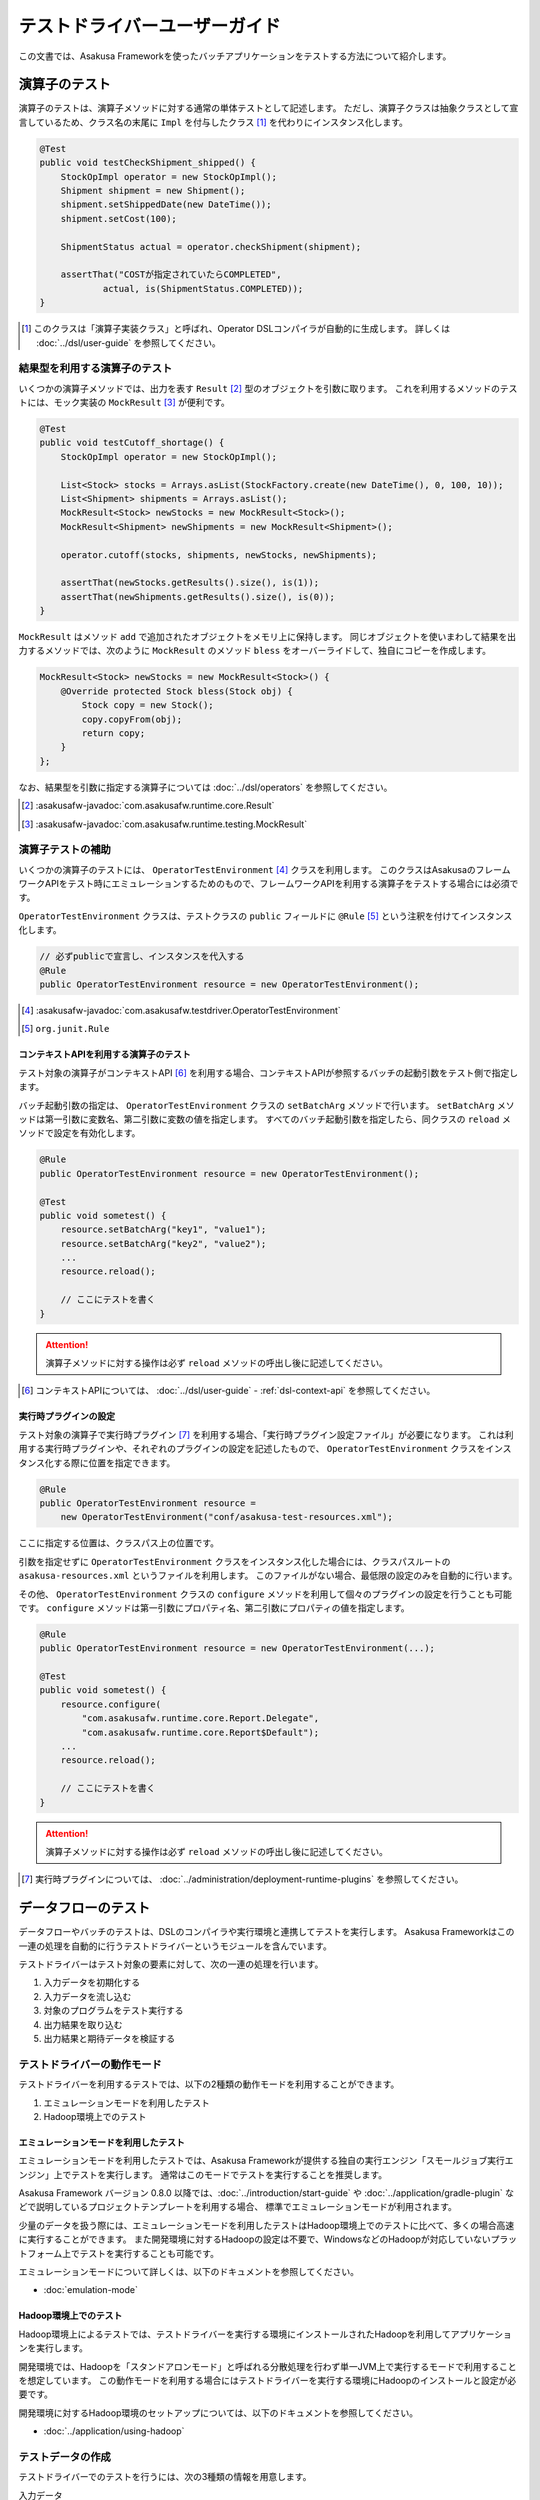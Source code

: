 ==============================
テストドライバーユーザーガイド
==============================

この文書では、Asakusa Frameworkを使ったバッチアプリケーションをテストする方法について紹介します。

.. _testing-userguide-operator-testing:

演算子のテスト
==============

演算子のテストは、演算子メソッドに対する通常の単体テストとして記述します。
ただし、演算子クラスは抽象クラスとして宣言しているため、クラス名の末尾に ``Impl`` を付与したクラス [#]_ を代わりにインスタンス化します。

..  code-block:: java

    @Test
    public void testCheckShipment_shipped() {
        StockOpImpl operator = new StockOpImpl();
        Shipment shipment = new Shipment();
        shipment.setShippedDate(new DateTime());
        shipment.setCost(100);

        ShipmentStatus actual = operator.checkShipment(shipment);

        assertThat("COSTが指定されていたらCOMPLETED",
                actual, is(ShipmentStatus.COMPLETED));
    }

..  [#] このクラスは「演算子実装クラス」と呼ばれ、Operator DSLコンパイラが自動的に生成します。
    詳しくは :doc:`../dsl/user-guide` を参照してください。

結果型を利用する演算子のテスト
------------------------------

いくつかの演算子メソッドでは、出力を表す ``Result`` [#]_ 型のオブジェクトを引数に取ります。
これを利用するメソッドのテストには、モック実装の ``MockResult`` [#]_ が便利です。

..  code-block:: java

    @Test
    public void testCutoff_shortage() {
        StockOpImpl operator = new StockOpImpl();

        List<Stock> stocks = Arrays.asList(StockFactory.create(new DateTime(), 0, 100, 10));
        List<Shipment> shipments = Arrays.asList();
        MockResult<Stock> newStocks = new MockResult<Stock>();
        MockResult<Shipment> newShipments = new MockResult<Shipment>();

        operator.cutoff(stocks, shipments, newStocks, newShipments);

        assertThat(newStocks.getResults().size(), is(1));
        assertThat(newShipments.getResults().size(), is(0));
    }

``MockResult`` はメソッド ``add`` で追加されたオブジェクトをメモリ上に保持します。
同じオブジェクトを使いまわして結果を出力するメソッドでは、次のように ``MockResult`` のメソッド ``bless`` をオーバーライドして、独自にコピーを作成します。

..  code-block:: java

    MockResult<Stock> newStocks = new MockResult<Stock>() {
        @Override protected Stock bless(Stock obj) {
            Stock copy = new Stock();
            copy.copyFrom(obj);
            return copy;
        }
    };

なお、結果型を引数に指定する演算子については :doc:`../dsl/operators` を参照してください。

..  [#] :asakusafw-javadoc:`com.asakusafw.runtime.core.Result`
..  [#] :asakusafw-javadoc:`com.asakusafw.runtime.testing.MockResult`

演算子テストの補助
------------------

いくつかの演算子のテストには、 ``OperatorTestEnvironment`` [#]_ クラスを利用します。
このクラスはAsakusaのフレームワークAPIをテスト時にエミュレーションするためのもので、フレームワークAPIを利用する演算子をテストする場合には必須です。

``OperatorTestEnvironment`` クラスは、テストクラスの ``public`` フィールドに ``@Rule`` [#]_ という注釈を付けてインスタンス化します。

..  code-block:: java

    // 必ずpublicで宣言し、インスタンスを代入する
    @Rule
    public OperatorTestEnvironment resource = new OperatorTestEnvironment();

..  [#] :asakusafw-javadoc:`com.asakusafw.testdriver.OperatorTestEnvironment`
..  [#] ``org.junit.Rule``

コンテキストAPIを利用する演算子のテスト
~~~~~~~~~~~~~~~~~~~~~~~~~~~~~~~~~~~~~~~

テスト対象の演算子がコンテキストAPI [#]_ を利用する場合、コンテキストAPIが参照するバッチの起動引数をテスト側で指定します。

バッチ起動引数の指定は、 ``OperatorTestEnvironment`` クラスの ``setBatchArg`` メソッドで行います。
``setBatchArg`` メソッドは第一引数に変数名、第二引数に変数の値を指定します。
すべてのバッチ起動引数を指定したら、同クラスの ``reload`` メソッドで設定を有効化します。

..  code-block:: java

    @Rule
    public OperatorTestEnvironment resource = new OperatorTestEnvironment();

    @Test
    public void sometest() {
        resource.setBatchArg("key1", "value1");
        resource.setBatchArg("key2", "value2");
        ...
        resource.reload();

        // ここにテストを書く
    }

..  attention::
    演算子メソッドに対する操作は必ず ``reload`` メソッドの呼出し後に記述してください。

..  [#] コンテキストAPIについては、 :doc:`../dsl/user-guide` - :ref:`dsl-context-api` を参照してください。

実行時プラグインの設定
~~~~~~~~~~~~~~~~~~~~~~

テスト対象の演算子で実行時プラグイン [#]_ を利用する場合、「実行時プラグイン設定ファイル」が必要になります。
これは利用する実行時プラグインや、それぞれのプラグインの設定を記述したもので、 ``OperatorTestEnvironment`` クラスをインスタンス化する際に位置を指定できます。

..  code-block:: java

    @Rule
    public OperatorTestEnvironment resource =
        new OperatorTestEnvironment("conf/asakusa-test-resources.xml");

ここに指定する位置は、クラスパス上の位置です。

引数を指定せずに ``OperatorTestEnvironment`` クラスをインスタンス化した場合には、クラスパスルートの ``asakusa-resources.xml`` というファイルを利用します。
このファイルがない場合、最低限の設定のみを自動的に行います。

その他、 ``OperatorTestEnvironment`` クラスの ``configure`` メソッドを利用して個々のプラグインの設定を行うことも可能です。
``configure`` メソッドは第一引数にプロパティ名、第二引数にプロパティの値を指定します。

..  code-block:: java

    @Rule
    public OperatorTestEnvironment resource = new OperatorTestEnvironment(...);

    @Test
    public void sometest() {
        resource.configure(
            "com.asakusafw.runtime.core.Report.Delegate",
            "com.asakusafw.runtime.core.Report$Default");
        ...
        resource.reload();

        // ここにテストを書く
    }


..  attention::
    演算子メソッドに対する操作は必ず ``reload`` メソッドの呼出し後に記述してください。

..  [#] 実行時プラグインについては、 :doc:`../administration/deployment-runtime-plugins` を参照してください。

.. _testing-userguide-dataflow-testing:

データフローのテスト
====================

データフローやバッチのテストは、DSLのコンパイラや実行環境と連携してテストを実行します。
Asakusa Frameworkはこの一連の処理を自動的に行うテストドライバーというモジュールを含んでいます。

テストドライバーはテスト対象の要素に対して、次の一連の処理を行います。

#. 入力データを初期化する
#. 入力データを流し込む
#. 対象のプログラムをテスト実行する
#. 出力結果を取り込む
#. 出力結果と期待データを検証する

テストドライバーの動作モード
----------------------------

テストドライバーを利用するテストでは、以下の2種類の動作モードを利用することができます。

1. エミュレーションモードを利用したテスト
2. Hadoop環境上でのテスト

エミュレーションモードを利用したテスト
~~~~~~~~~~~~~~~~~~~~~~~~~~~~~~~~~~~~~~

エミュレーションモードを利用したテストでは、Asakusa Frameworkが提供する独自の実行エンジン「スモールジョブ実行エンジン」上でテストを実行します。
通常はこのモードでテストを実行することを推奨します。

Asakusa Framework バージョン 0.8.0 以降では、:doc:`../introduction/start-guide` や :doc:`../application/gradle-plugin` などで説明しているプロジェクトテンプレートを利用する場合、
標準でエミュレーションモードが利用されます。

少量のデータを扱う際には、エミュレーションモードを利用したテストはHadoop環境上でのテストに比べて、多くの場合高速に実行することができます。
また開発環境に対するHadoopの設定は不要で、WindowsなどのHadoopが対応していないプラットフォーム上でテストを実行することも可能です。

エミュレーションモードについて詳しくは、以下のドキュメントを参照してください。

* :doc:`emulation-mode`

Hadoop環境上でのテスト
~~~~~~~~~~~~~~~~~~~~~~

Hadoop環境上によるテストでは、テストドライバーを実行する環境にインストールされたHadoopを利用してアプリケーションを実行します。

開発環境では、Hadoopを「スタンドアロンモード」と呼ばれる分散処理を行わず単一JVM上で実行するモードで利用することを想定しています。
この動作モードを利用する場合にはテストドライバーを実行する環境にHadoopのインストールと設定が必要です。

開発環境に対するHadoop環境のセットアップについては、以下のドキュメントを参照してください。

* :doc:`../application/using-hadoop`

テストデータの作成
------------------

テストドライバーでのテストを行うには、次の3種類の情報を用意します。

入力データ
  それぞれのデータフローの入力に指定するデータセット。
  データモデルオブジェクトのリストと同じ構造。

期待データ
  それぞれのデータフローからの出力に期待するデータセット。
  入力データと同じ構造。

出力の検証方法
  それぞれの出力と期待データを比較して間違いを見つける方法。

ここでは、これらをまとめて「テストデータ」と呼ぶことにします。

テストドライバーはテストデータをさまざまな形式で記述できます。
Asakusa Frameworkが標準でサポートしているのは以下の3種類です。

* :doc:`using-excel`
* :doc:`using-json`
* `Javaオブジェクトによるテストデータ定義`_

それぞれの形式におけるテストデータの作成方法は上記のドキュメントを参照してください。

テストデータの配置
~~~~~~~~~~~~~~~~~~

:doc:`using-excel` や :doc:`using-json` で作成したテストデータは、それを利用するテストと同じパッケージか、そのサブパッケージ上に配置します。

複数のテストから利用されるテストデータを、任意のパッケージに配置することもできます。
この場合、テストデータの指定時にクラスパスからの絶対パスを指定する必要があります。

テストの実行
------------

`テストデータの作成`_ を完了したら、それぞれのデータフローをテストします。

ここでは、テストハーネスに `JUnit`_ を利用し、テストデータに :doc:`using-excel` を利用した場合のテスト方法を紹介します。
いずれの場合も、テスト対象のクラスに対応するテストクラスを作成してください。

..  _`JUnit`: http://www.junit.org/

フロー部品のテスト
~~~~~~~~~~~~~~~~~~

フロー部品をテストするには、 ``FlowPartTester`` [#]_ を利用します。

..  code-block:: java

    @Test
    public void testExampleAsFlowPart() {
        FlowPartTester tester = new FlowPartTester(getClass());
        In<Shipment> shipmentIn = tester.input("shipment", Shipment.class)
            .prepare("shipment.xls#input");
        In<Stock> stockIn = tester.input("stock", Stock.class)
            .prepare("stock.xls#input");
        Out<Shipment> shipmentOut = tester.output("shipment", Shipment.class)
            .verify("shipment.xls#output", "shipment.xls#rule");
        Out<Stock> stockOut = tester.output("stock", Stock.class)
            .verify("stock.xls#output", "stock.xls#rule");

        FlowDescription flowPart = new StockJob(shipmentIn, stockIn, shipmentOut, stockOut);
        tester.runTest(flowPart);
    }

``FlowPartTester`` をインスタンス化する際には、引数に ``getClass()`` を指定してテストケース自身のクラスを引き渡します。
これは、先ほど配置したテストデータを検索するなどに利用しています。

..  code-block:: java

    FlowPartTester tester = new FlowPartTester(getClass());

入力を定義するには、 ``input`` メソッドを利用します。
この引数には入力の名前 [#]_ と、入力のデータモデル型を指定します。

``input`` に続けて、 ``prepare`` で入力データを指定します。
引数には先ほど配置したテストデータを、以下のいずれかで指定します。

* パッケージからの相対パス
* クラスパスからの絶対パス ( ``/`` から始める )

サブパッケージ ``a.b`` などに配置している場合には、 ``a/b/file.xls#hoge`` のように ``/`` で区切って指定します。

上記の一連の結果を、 ``In<データモデル型>`` [#]_ の変数に保持します。

..  code-block:: java

    In<Shipment> shipmentIn = tester.input("shipment", Shipment.class)
        .prepare("shipment.xls#input");
    In<Stock> stockIn = tester.input("stock", Stock.class)
        .prepare("stock.xls#input");

出力を定義するには、 ``output`` メソッドを利用します。
この引数は入力と同様に名前とデータモデル型を指定します。

``output`` に続けて、 ``verify`` で期待データとテスト条件をそれぞれ指定します。
指定方法は入力データと同様です。

テスト条件を詳細に定義したい場合、テスト条件をJavaで指定することもできます。
テスト条件をJavaで直接記述する場合の方法は、 `テスト条件をJavaで記述する`_ や `テスト条件をJavaで拡張する`_ を参照してください。

出力の定義結果は、 ``Out<データモデル型>`` [#]_ の変数に保存します。

..  code-block:: java

    Out<Shipment> shipmentOut = tester.output("shipment", Shipment.class)
        .verify("shipment.xls#output", "shipment.xls#rule");
    Out<Stock> stockOut = tester.output("stock", Stock.class)
        .verify("stock.xls#output", "stock.xls#rule");

なお、 ``input`` と同様に ``output`` でも初期データの指定を行えます。
利用方法は ``input`` の ``prepare`` と同様です。

..  hint::
    「出力に初期データがある場合」のテストでは、出力に対して ``prepare`` を実行します。

入出力の定義が終わったら、フロー部品クラスを直接インスタンス化します。
このときの引数には、先ほど作成した入出力のオブジェクトを利用して下さい。
このインスタンスを ``runTest`` メソッドに渡すと、テストデータに応じたテストを自動的に実行します。

..  code-block:: java

    In<Shipment> shipmentIn = ...;
    In<Stock> stockIn = ...;
    Out<Shipment> shipmentOut = ...;
    Out<Stock> stockOut = ...;
    FlowDescription flowPart = new StockJob(shipmentIn, stockIn, shipmentOut, stockOut);
    tester.runTest(flowPart);

..  [#] :asakusafw-javadoc:`com.asakusafw.testdriver.FlowPartTester`
..  [#] ここの名前は他の名前と重複せず、アルファベットや数字のみで構成して下さい
..  [#] :asakusafw-javadoc:`com.asakusafw.vocabulary.flow.In`
..  [#] :asakusafw-javadoc:`com.asakusafw.vocabulary.flow.Out`

ジョブフローのテスト
~~~~~~~~~~~~~~~~~~~~

ジョブフローをテストするには、 ``JobFlowTester`` [#]_ を利用します。

..  code-block:: java

    @Test
    public void testExample() {
        JobFlowTester tester = new JobFlowTester(getClass());
        tester.input("shipment", Shipment.class)
            .prepare("shipment.xls#input");
        tester.input("stock", Stock.class)
            .prepare("stock.xls#input");
        tester.output("shipment", Shipment.class)
            .verify("shipment.xls#output", "shipment.xls#rule");
        tester.output("stock", Stock.class)
            .verify("stock.xls#output", "stock.xls#rule");
        tester.runTest(StockJob.class);
    }

利用方法は `フロー部品のテスト`_ とほぼ同様ですが、以下の点が異なります。

* 入出力の名前には、ジョブフローの注釈 ``Import`` や ``Export`` の ``name`` に指定した値を利用する
* 入出力を ``In`` や ``Out`` に保持しない
* ``runTest`` メソッドにはジョブフロークラス( ``.class`` )を指定する

..  [#] :asakusafw-javadoc:`com.asakusafw.testdriver.JobFlowTester`

バッチのテスト
~~~~~~~~~~~~~~

バッチをテストするには、 ``BatchTester`` [#]_ を利用します。

..  code-block:: java

    @Test
    public void testExample() {
        BatchTester tester = new BatchTester(getClass());
        tester.jobflow("stock").input("shipment", Shipment.class)
            .prepare("shipment.xls#input");
        tester.jobflow("stock").input("stock", Stock.class)
            .prepare("stock.xls#input");
        tester.jobflow("stock").output("shipment", Shipment.class)
            .verify("shipment.xls#output", "shipment.xls#rule");
        tester.jobflow("stock").output("stock", Stock.class)
            .verify("stock.xls#output", "stock.xls#rule");
        tester.runTest(StockBatch.class);
    }

利用方法は `ジョブフローのテスト`_ とほぼ同様ですが、以下の点が異なります。

* 入出力を指定する前に、 ``jobflow`` メソッドを経由して入出力を利用するジョブフローのID [#]_ を指定する
* ``runTest`` メソッドにはバッチクラス( ``.class`` )を指定する

..  [#] :asakusafw-javadoc:`com.asakusafw.testdriver.BatchTester`
..  [#] 注釈 ``@JobFlow`` の ``name`` に指定した文字列を利用して下さい

出力結果を保存する
------------------

テスト時の出力結果を保存するには、対象の出力に対して ``dumpActual("<出力先>")`` を指定します。

..  code-block:: java

    Out<Shipment> shipmentOut = tester.output("shipment", Shipment.class)
        .dumpActual("build/dump/actual.xls")
        .verify("shipment.xls#output", "shipment.xls#rule");

出力先には、ファイルパスや ``File`` [#]_ オブジェクトを指定できます。
ファイルパスで相対パスを指定した場合、テストを実行したワーキングディレクトリからの相対パス上に結果が出力されます。

..  attention::
    EclipseなどのIDEを利用している場合、ファイルが出力された後にワークスペースの表示更新やリフレッシュなどを行うまで、出力されたファイルが見えない場合があります。

また、出力先に指定したファイル名の拡張子に応じた形式で出力が行われます。
標準ではExcelシートを出力する ``.xls`` または ``.xlsx`` を指定できます。

この操作は、 ``verify()`` と組み合わせて利用することもできます。

..  code-block:: java

    Out<Shipment> shipmentOut = tester.output("shipment", Shipment.class)
        .dumpActual("build/dump/actual.xls")
        .verify("shipment.xls#output", "shipment.xls#rule");

..  [#] ``java.io.File``

比較結果を保存する
------------------

出力されたデータの比較結果を保存するには、対象の出力に対して ``dumpDifference(<出力先>)`` を指定します。

..  code-block:: java

    Out<Shipment> shipmentOut = tester.output("shipment", Shipment.class)
        .verify("shipment.xls#output", "shipment.xls#rule")
        .dumpDifference("build/dump/difference.html");

`出力結果を保存する`_ と同様に、出力先にはファイルパスや ``File`` オブジェクトを指定できます。
ファイルパスで相対パスを指定した場合、テストを実行したワーキングディレクトリからの相対パス上に結果が出力されます。

また、出力先に指定したファイル名の拡張子に応じた形式で出力が行われます。
標準ではHTMLファイルを出力する ``.html`` を指定できます。

..  attention::
    この操作は、 ``verify()`` と組み合わせて指定してください。
    ``verify()`` の指定がない場合、比較結果の保存は行われません。
    また、比較結果に差異がない場合には比較結果は保存されません。

Javaオブジェクトによるテストデータ定義
--------------------------------------

ここではテストデータをJavaで記述する方法について紹介します。

入力データと期待データをJavaで記述する
~~~~~~~~~~~~~~~~~~~~~~~~~~~~~~~~~~~~~~

入力データや期待データをJavaで定義するには、 `テストの実行`_ で紹介したテストドライバーAPIの ``input.prepare()`` メソッドや ``output.verify()`` メソッドでテスト対象となるデータモデル型のデータモデルオブジェクトを保持するコレクションを指定します。

..  code-block:: java

    List<Shipment> shipments = new ArrayList<Shipment>();

    Shipment ship1 = new Shipment();
    ship1.setItemCode(1001);
    ship1.setShippedDate(DateTime.valueOf("20110102000000", Format.SIMPLE));
    shipments.add(ship1)

    Shipment ship2 = new Shipment();
    ship2.setItemCode(1002);
    ship2.setShippedDate(DateTime.valueOf("20110103000000", Format.SIMPLE));
    shipments.add(ship2)

    In<Shipment> shipmentIn = tester.input("shipment", Shipment.class)
        .prepare(shipments);

テスト条件をJavaで記述する
~~~~~~~~~~~~~~~~~~~~~~~~~~

テスト条件は期待データと実際の結果を突き合わせるためのルールを示したもので、Javaで直接記述することも可能です。

テスト条件をJavaで記述するには、 ``ModelVerifier`` [#]_ インターフェースを実装したクラスを作成します。
このインターフェースには、2つのインターフェースメソッドが定義されています。

``Object getKey(T target)``
    指定のオブジェクトから突き合わせるためのキーを作成して返す。
    キーは ``Object.equals()`` を利用して突き合わせるため、返すオブジェクトは同メソッドを正しく実装している必要がある。

``Object verify(T expected, T actual)``
    突き合わせた2つのオブジェクトを比較し、比較に失敗した場合にはその旨のメッセージを返す。成功した場合には ``null`` を返す。

``ModelVerifier`` インターフェースを利用したテストでは、次のように期待データと結果の比較を行います。

#. それぞれの期待データから ``getKey(期待データ)`` でキーの一覧を取得する
#. それぞれの結果データから ``getKey(結果データ)`` でキーの一覧を取得する
#. 期待データと結果データから同じキーになるものを探す

   #. 見つかれば ``veriry(期待データ, 結果データ)`` を実行する
   #. 期待データに対する結果データが見つからなければ、 ``verify(期待データ, null)`` を実行する
   #. 結果データに対する期待データが見つからなければ、 ``verify(null, 結果データ)`` を実行する

#. いずれかの ``verify()`` が ``null`` 以外を返したらテストは失敗となる
#. 全ての ``verify()`` が ``null`` を返したら、次の出力に対する期待データと結果データを比較する

以下は ``ModelVerifier`` インターフェースの実装例です。
`category`, `number` という2つのプロパティから複合キーを作成して、突き合わせた結果の `value` を比較しています。
また、期待データと結果データの個数が違う場合はエラーにしています。

..  code-block:: java

    class ExampleVerifier implements ModelVerifier<Hoge> {
        @Override
        public Object getKey(Hoge target) {
            return Arrays.asList(target.getCategory(), target.getNumber());
        }

        @Override
        public Object verify(Hoge expected, Hoge actual) {
            if (expected == null || actual == null) {
                return "invalid record";
            }
            if (expected.getValue() != actual.getValue()) {
                return "invalid value";
            }
            return null;
        }
    }

``ModelVerifier`` を実装したクラスを作成したら、各 ``Tester`` クラスの ``verify`` メソッドの第二引数に指定します。

..  code-block:: java

    @Test
    public void testExample() {
        JobFlowTester tester = new JobFlowTester(getClass());
        tester.input("shipment", Shipment.class)
            .prepare("shipment.xls#input");
        tester.output("hoge", Hoge.class)
            .verify("hoge.json", new ExampleVerifier());
        ...
    }

..  [#] :asakusafw-javadoc:`com.asakusafw.testdriver.core.ModelVerifier`

テスト条件をJavaで拡張する
~~~~~~~~~~~~~~~~~~~~~~~~~~

`テスト条件をJavaで記述する`_ で説明した方法ではテスト条件をすべてJavaで記述しますが、Excelなどで記述したテスト条件をJavaで拡張することもできます。

テスト条件をJavaで拡張するには、 ``ModelTester`` [#]_ インターフェースを実装したクラスを作成します。
このインターフェースは先述の ``ModelVerifier`` の親インターフェースとして宣言されており、以下のインターフェースメソッドが定義されています。

``Object verify(T expected, T actual)``
    突き合わせた2つのオブジェクトを比較し、比較に失敗した場合にはその旨のメッセージを返す。成功した場合には ``null`` を返す。

``ModelTester`` インターフェースを利用したテストでは、次のように期待データと結果の比較を行います。

#. Excel等で記述したテスト条件で期待データと結果データの突き合わせと比較を行う
#. 上記で突き合わせに成功したら、 ``ModelTester.verify(<期待データ>, <結果データ>)`` で比較を行う
#. 両者の比較のうちいずれかに失敗したらテストは失敗となる

以下は ``ModelTester`` インターフェースの実装例です。

..  code-block:: java

    class ExampleTester implements ModelTester<Hoge> {

        @Override
        public Object verify(Hoge expected, Hoge actual) {
            if (expected == null || actual == null) {
                return "invalid record";
            }
            if (expected.getValue() != actual.getValue()) {
                return "invalid value";
            }
            return null;
        }
    }

``ModelTester`` を実装したクラスを作成したら、各 ``Tester`` クラスの ``verify`` メソッドの第三引数にインスタンスを指定します [#]_ 。

..  code-block:: java

    @Test
    public void testExample() {
        JobFlowTester tester = new JobFlowTester(getClass());
        tester.input("shipment", Shipment.class)
            .prepare("shipment.xls#input");
        tester.output("hoge", Hoge.class)
            .verify("hoge.json", "hoge.xls#rule", new ExampleTester());
        ...
    }

テスト条件の拡張は、主にExcelなどで表現しきれない比較を行いたい場合に利用できます。
比較方法をすべてJavaで記述する場合には `テスト条件をJavaで記述する`_ の方法を参照してください。

..  [#] :asakusafw-javadoc:`com.asakusafw.testdriver.core.ModelTester`

..  [#] 第三引数を指定できるのは、テスト条件をパスで指定した場合のみです。
        ``ModelVerifier`` を利用する場合には指定できません。

演算子のトレースログを出力する
------------------------------

テスト対象のデータフローに含まれる演算子について、入力されたデータと出力されたデータを調べるには、テストドライバーのトレース機能を利用すると便利です。
トレース機能を利用すると、指定した演算子に入力されたデータや出力されたデータを :ref:`dsl-report-api` 経由で表示できます。

..  attention::
    トレース機能はユーザー演算子に指定することができます。コア演算子にはトレースを指定することはできません。

入力データのトレース
~~~~~~~~~~~~~~~~~~~~

演算子に入力されたデータを調べる場合、各 ``Tester`` クラスの ``addInputTrace`` メソッドを利用して対象の演算子と入力ポートを指定します。
下記の例は、演算子クラス ``YourOperator`` に作成した演算子メソッド ``operatorName`` の入力ポート [#]_ ``inputName`` に入力される全てのデータについてトレースの設定を行います。

..  code-block:: java

    @Test
    public void testExample() {
        JobFlowTester tester = new JobFlowTester(getClass());
        tester.addInputTrace(YourOperator.class, "operatorName", "inputName");
        ...
    }

..  [#] 演算子ファクトリクラスに含まれる演算子ファクトリメソッドの引数名が入力ポート名に該当します。
        詳しくは :doc:`../dsl/user-guide` - :ref:`dsl-userguide-operator-factory` を参照してください。

出力データのトレース
~~~~~~~~~~~~~~~~~~~~

演算子から出力されたデータを調べる場合、各 ``Tester`` クラスの ``addOutputTrace`` メソッドを利用して対象の演算子と出力ポートを指定します。
下記の例は、演算子クラス ``YourOperator`` に作成した演算子メソッド ``operatorName`` の出力ポート [#]_ ``outputName`` から出力する全てのデータについてトレースの設定を行います。

..  code-block:: java

    @Test
    public void testExample() {
        JobFlowTester tester = new JobFlowTester(getClass());
        tester.addOutputTrace(YourOperator.class, "operatorName", "outputName");
        ...
    }

..  [#] 演算子ファクトリクラスに含まれる演算子オブジェクトクラスのフィールド名が出力ポート名に該当します。
        詳しくは :doc:`../dsl/user-guide` - :ref:`dsl-userguide-operator-factory` を参照してください。

トレース情報の出力
~~~~~~~~~~~~~~~~~~

上記の設定を行った状態でテストを実行すると、指定した演算子の入力や出力が行われるたびに、文字列 ``TRACE-`` を含むメッセージを :ref:`dsl-report-api` 経由で出力します [#]_ 。
ここには、トレースを設定した対象の情報や、実際に入出力が行われたデータの内容が含まれています。

..  attention::
    トレースの出力方式は将来変更される可能性があります。

..  attention::
    トレース機能を有効にすると、テストの実行に非常に時間がかかるようになる場合があります。

..  [#] このとき、 ``Report.info()`` を利用してメッセージを出力しています。
        メッセージが正しく表示されない場合には、Report APIの設定を確認してください。

テストドライバーの各実行ステップをスキップする
----------------------------------------------

テストドライバーは、各ステップをスキップするためのメソッドが提供されています。
これらのメソッドを使用することで、以下のようなことが可能になります。

* 入力データ設定前にクリーニング、および入力データの投入をスキップして既存データに対するテストを行う
* 出力データの検証をスキップしてテストドライバーAPIの外側で独自のロジックによる検証を行う。

スキップを行う場合、 ``Tester`` クラスが提供する以下のメソッドを利用します。

``void skipValidateCondition(boolean skip)``
    テスト条件の検証をスキップするかを設定する。

``void skipCleanInput(boolean skip)``
    入力データのクリーニング(truncate)をスキップするかを設定する。

``void skipCleanOutput(boolean skip)``
    出力データのクリーニング(truncate)をスキップするかを設定する。

``void skipPrepareInput(boolean skip)``
    入力データのセットアップ(prepare)をスキップするかを設定する。

``void skipPrepareOutput(boolean skip)``
    出力データのセットアップ(prepare)をスキップするかを設定する。

``void skipRunJobFlow(boolean skip)``
    ジョブフローの実行をスキップするかを設定する。

``void skipVerify(boolean skip)``
    テスト結果の検証をスキップするかを設定する。

コンテキストAPIを利用する演算子のテスト
---------------------------------------

テスト対象のデータフローでコンテキストAPIを利用している場合、コンテキストAPIが参照するバッチの起動引数をテスト側で指定します。
この設定には、 各 ``Tester`` クラスの ``setBatchArg`` というメソッドから設定します。

..  code-block:: java

    @Test
    public void testExample() {
        BatchTester tester = new BatchTester(getClass());
        tester.setBatchArg("message", "Hello, world!");
        ...
    }

上記のように、第一引数には変数名、第二引数には変数の値を指定します。

..  hint::
    データフローのテストでは、演算子の際のような
    ``reload`` は不要です。

.. _testing-runtime-plugin-configuration:

実行時プラグインの設定
----------------------

テスト対象の演算子で実行時プラグイン [#]_ を利用する場合、「実行時プラグイン設定ファイル」が必要になります。
データフローのテストの際には、利用している開発環境にインストールされた設定ファイル [#]_ を利用して処理を実行します。

その他、各 ``Tester`` クラスの ``configure`` メソッドを利用して個々のプラグインの設定を行うことも可能です。

..  code-block:: java

    @Test
    public void testExample() {
        BatchTester tester = new BatchTester(getClass());
        tester.configure("com.asakusafw.message", "Hello, world!");
        ...
    }

上記のように、第一引数にはプロパティ名、第二引数にはプロパティの値を指定します。

..  attention::
    実行時プラグインはの設定は、Hadoop起動時の "-D" オプションで指定するプロパティをそのまま利用しています。
    そのため、 ``configure`` メソッドでHadoopのプロパティを利用することも可能ですが、通常の場合は利用しないでください。

..  hint::
    データフローのテストでは、演算子の際のような ``reload`` は不要です。

..  [#] :doc:`../administration/deployment-runtime-plugins` を参照
..  [#] :doc:`../application/gradle-plugin` の手順に従って作成したプロジェクトでは :file:`$ASAKUSA_HOME/core/conf/asakusa-resources.xml` が配置されるため、デフォルトの状態ではこのファイルが利用されます。
        デフォルトの状態では演算子のテストで使用される実行時プラグイン設定ファイルと異なるファイルが利用されることに注意してください。

.. _testing-userguide-integration-test:

インテグレーションテスト
========================

バッチアプリケーションのインテグレーションテストを行うには、以下のような方法があります。

#. :doc:`YAESS <../yaess/index>` を利用してアプリケーションを実行する
#. `バッチテストランナー`_ を利用してアプリケーションを実行する
#. `テストツールタスク`_ を利用してアプリケーションを実行する

YAESSを利用する方法では、運用環境と同様の手順でバッチアプリケーションを実行するため、運用環境に近い確実なテストが行えます。
その反面、YAESSのコマンドラインインターフェースを経由しなければならないため、ちょっとした動作確認を行うにはやや手順が煩雑です。

バッチテストランナーを利用する方法では、テストドライバーの内部機構を利用して簡易的にバッチアプリケーションを実行します。
プログラミングインターフェースやJavaのコマンドラインインターフェースを提供しており、開発環境から容易に実行できます。
ただし、YAESSのような豊富な機能は提供しておらず、テストドライバーと同様にローカルコンピューター上のAsakusa Framework と Hadoop を利用してバッチを実行します。

..  attention::
    テスト実行以外の用途では、YAESSを利用してバッチアプリケーションを実行することを推奨します。
    バッチテストランナーは、主に開発時のさまざまな動作確認用に利用することを想定しています。

テストツールタスクを利用する方法は、 YAESSやバッチテストランナーを使ってアプリケーションを実行しつつ、データ配置やデータの検証はテストドライバーの機構を利用する、という場合に利用することができます。

..  hint::
    テストツールタスクはインテグレーションテストの自動化を行う場合や、自動テストと手動テストを組み合わせるような場合などで利用することを想定しています。

以下はツールごとにおける自動化部分の比較です。

..  list-table:: ツールごとのインテグレーションテスト自動化部分の比較
    :widths: 1 1 1 1
    :header-rows: 1

    * - 項目
      - テストドライバー
      - バッチテストランナー
      - テストツールタスク
    * - アプリケーションのビルド
      - ○
      - ×
      - ×
    * - アプリケーションのデプロイ
      - ○
      - ×
      - ×
    * - 入力データの配置
      - ○
      - ×
      - ○
    * - アプリケーションの実行
      - ○
      - ○
      - ○
    * - 実行結果の確認
      - ○
      - ×
      - ○

.. _testing-userguide-batch-test-runner:

バッチテストランナー
--------------------

バッチテストランナーはテストドライバーが持つ機能のうち、アプリケーションの実行のみを単独で行えるようにしたものです。
テストドライバーが自動的に行っていたいくつかの部分について、手動で細やかな設定を行えるようになります。

バッチテストランナーを利用してアプリケーションを実行するには、バッチテストランナーのプログラミングインターフェースや、コマンドラインインターフェースを利用します。
詳しくは以降を参照してください。

..  hint::
    バッチテストランナーが自動的に行わない部分の手順については、 :ref:`startguide-running-example` などを参照してください。

..  hint::
    バッチテストランナーは内部的にテストドライバーの機構を利用しているため、テストドライバーと同様の方法で :doc:`エミュレーションモード <emulation-mode>` を利用できます。

プログラミングインターフェース
~~~~~~~~~~~~~~~~~~~~~~~~~~~~~~

Javaのプログラムからバッチテストランナーを実行するには、 ``com.asakusafw.testdriver.tools.runner.BatchTestRunner`` [#]_ クラスを利用します。
詳しい利用方法は、Javadocを参照してください。

以下は :ref:`Asakusa Framework スタートガイド <startguide-running-example>` で紹介しているサンプルアプリケーションを実行する例です。

..  code-block:: java

    int result = new BatchTestRunner("example.summarizeSales")
        .withArgument("date", "2011-04-01")
        .execute();

    if (result != 0) {
        // エラー処理 ...
    }

..  [#] :asakusafw-javadoc:`com.asakusafw.testdriver.tools.runner.BatchTestRunner`

コマンドラインインターフェース
~~~~~~~~~~~~~~~~~~~~~~~~~~~~~~

コマンドラインからバッチテストランナーを実行するには、テストドライバーのクラスライブラリ群をクラスパスに登録した状態で ``com.asakusafw.testdriver.tools.runner.BatchTestRunner`` クラスを実行します。

指定できるオプションは次の通りです。

..  program:: com.asakusafw.testdriver.tools.runner.BatchTestRunner

..  option:: -b,--batch <batch_id>

    実行するバッチのバッチIDを指定します。

..  option:: -A,--argument <name=value>

    実行するバッチのバッチ引数を指定します。

..  option:: -D,--property <name=value>

    :ref:`testing-runtime-plugin-configuration` を行います。

例えば :ref:`Asakusa Framework スタートガイド <startguide-running-example>` で紹介しているサンプルアプリケーションを実行する場合のオプション指定は以下のようになります。

..  code-block:: sh

    -b example.summarizeSales -A date=2011-04-01

コマンドラインインターフェースは、バッチアプリケーションが正常終了した際に終了コード ``0`` を返し、正常終了しなかった場合に非 ``0`` を返します。

.. _testing-userguide-testtool-task:

テストツールタスク
------------------

テストツールタスクはテストドライバーやバッチテストランナーが持つ機能を組み合わせてGradleのタスクとして実行できるようにするものです。
バッチの実行にはYAESSとバッチテストランナーのどちらかを選択します。

以下にテストツールタスクを使って作成したGradleタスクの例を示します。

..  code-block:: groovy

    task batchTestSummarize(type: com.asakusafw.gradle.tasks.TestToolTask) {
        clean description: 'com.example.batch.SummarizeBatch'
        prepare importer: 'com.example.jobflow.StoreInfoFromCsv',
            data: '/com/example/jobflow/masters.xls#store_info'
        prepare importer: 'com.example.jobflow.ItemInfoFromCsv',
            data: '/com/example/jobflow/masters.xls#item_info'
        prepare importer: 'com.example.jobflow.SalesDetailFromCsv',
            data: '/com/example/jobflow/summarize.xls#sales_detail'
        run batch: 'example.summarizeSales'
        verify exporter: 'com.example.jobflow.CategorySummaryToCsv',
            data: '/com/example/jobflow/summarize.xls#result',
            rule: '/com/example/jobflow/summarize.xls#result_rule'
    }

..  seealso::
    ``TestToolTask`` や Gradleの利用方法については :doc:`../application/gradle-plugin` を参照してください。


